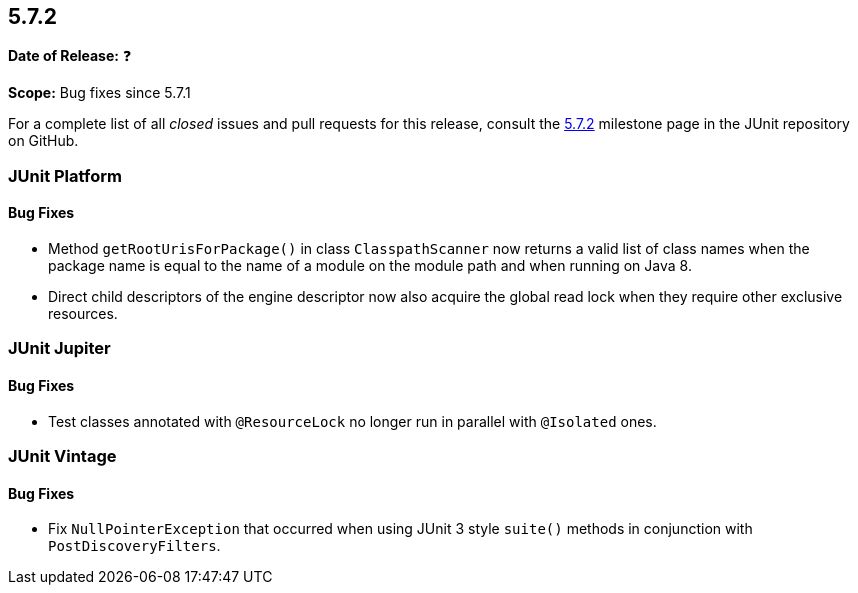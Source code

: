 [[release-notes-5.7.2]]
== 5.7.2

*Date of Release:* ❓

*Scope:* Bug fixes since 5.7.1

For a complete list of all _closed_ issues and pull requests for this release, consult the
link:{junit5-repo}+/milestone/56?closed=1+[5.7.2] milestone page in the JUnit repository on
GitHub.


[[release-notes-5.7.2-junit-platform]]
=== JUnit Platform

==== Bug Fixes

* Method `getRootUrisForPackage()` in class `ClasspathScanner` now returns a valid list of
  class names when the package name is equal to the name of a module on the module path
  and when running on Java 8.
* Direct child descriptors of the engine descriptor now also acquire the global read lock
  when they require other exclusive resources.


[[release-notes-5.7.2-junit-jupiter]]
=== JUnit Jupiter

==== Bug Fixes

* Test classes annotated with `@ResourceLock` no longer run in parallel with `@Isolated`
  ones.


[[release-notes-5.7.2-junit-vintage]]
=== JUnit Vintage

==== Bug Fixes

* Fix `NullPointerException` that occurred when using JUnit 3 style `suite()` methods in conjunction with `PostDiscoveryFilters`.
